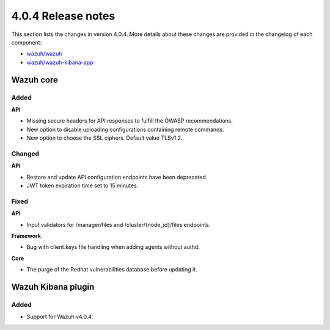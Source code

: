 .. Copyright (C) 2021 Wazuh, Inc.

.. _release_4_0_4:

4.0.4 Release notes
===================

This section lists the changes in version 4.0.4. More details about these changes are provided in the changelog of each component:

- `wazuh/wazuh <https://github.com/wazuh/wazuh/blob/4.0.4/CHANGELOG.md>`_
- `wazuh/wazuh-kibana-app <https://github.com/wazuh/wazuh-kibana-app/blob/v4.0.4-7.9.3/CHANGELOG.md>`_


Wazuh core
----------

Added
^^^^^

**API**

- Missing secure headers for API responses to fulfill the OWASP recommendations.
- New option to disable uploading configurations containing remote commands. 
- New option to choose the SSL ciphers. Default value TLSv1.2.

Changed 
^^^^^^^

**API**

- Restore and update API configuration endpoints have been deprecated. 
- JWT token expiration time set to 15 minutes.


Fixed
^^^^^

**API**

- Input validators for /manager/files and /cluster/{node_id}/files endpoints.

**Framework**

- Bug with client.keys file handling when adding agents without authd.

**Core**

- The purge of the Redhat vulnerabilities database before updating it. 


Wazuh Kibana plugin
-------------------

Added
^^^^^

- Support for Wazuh v4.0.4.
